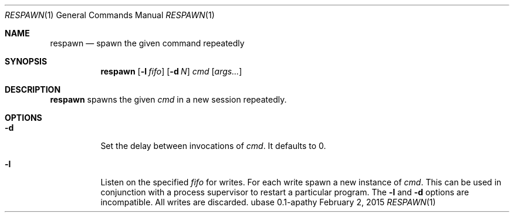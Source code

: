 .Dd February 2, 2015
.Dt RESPAWN 1
.Os ubase 0.1-apathy
.Sh NAME
.Nm respawn
.Nd spawn the given command repeatedly
.Sh SYNOPSIS
.Nm
.Op Fl l Ar fifo
.Op Fl d Ar N
.Ar cmd Op Ar args...
.Sh DESCRIPTION
.Nm
spawns the given
.Ar cmd
in a new session repeatedly.
.Sh OPTIONS
.Bl -tag -width Ds
.It Fl d
Set the delay between invocations of \fIcmd\fR.  It defaults to 0.
.It Fl l
Listen on the specified
.Ar fifo
for writes. For each write spawn a new instance of
.Ar cmd .
This can be used in conjunction with a process supervisor to restart a
particular program. The
.Fl l
and
.Fl d
options are incompatible. All writes are discarded.
.El